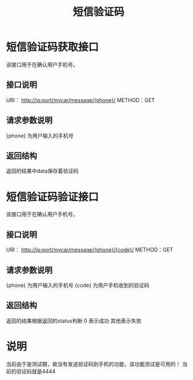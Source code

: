 #+TITLE: 短信验证码

* 短信验证码获取接口
  该接口用于在确认用户手机号。
** 接口说明
    URI： http://ip:port/mycar/message/{phone}/
    METHOD：GET
** 请求参数说明
   {phone} 为用户输入的手机号
** 返回结构
   返回的结果中data保存着验证码

* 短信验证码验证接口
  该接口用于在确认用户手机号。
** 接口说明
    URI： http://ip:port/mycar/message/{phone}/{code}/
    METHOD：GET
** 请求参数说明
   {phone} 为用户输入的手机号
   {code} 为用户手机收到的验证码
** 返回结构
   返回的结果根据返回的status判断
   0 表示成功
   其他表示失败
* 说明
  当前由于是测试期，故没有发送验证码到手机的功能，该功能测试是可用的！
  当前的验证码就是4444
